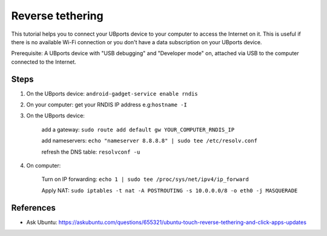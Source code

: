 Reverse tethering
=================

This tutorial helps you to connect your UBports device to your computer to access the Internet on it.
This is useful if there is no available Wi-Fi connection or you don't have a data subscription on your UBports device.

Prerequisite: A UBports device with "USB debugging" and "Developer mode" on, attached via USB to the computer connected to the Internet.

Steps
-----

1. On the UBports device: ``android-gadget-service enable rndis``

2. On your computer: get your RNDIS IP address e.g:``hostname -I``

3. On the UBports device: 

      add a gateway: ``sudo route add default gw YOUR_COMPUTER_RNDIS_IP``

      add nameservers: ``echo "nameserver 8.8.8.8" | sudo tee /etc/resolv.conf``

      refresh the DNS table: ``resolvconf -u``

4. On computer: 

      Turn on IP forwarding: ``echo 1 | sudo tee /proc/sys/net/ipv4/ip_forward``

      Apply NAT: ``sudo iptables -t nat -A POSTROUTING -s 10.0.0.0/8 -o eth0 -j MASQUERADE``
  

References
----------

* Ask Ubuntu: https://askubuntu.com/questions/655321/ubuntu-touch-reverse-tethering-and-click-apps-updates
